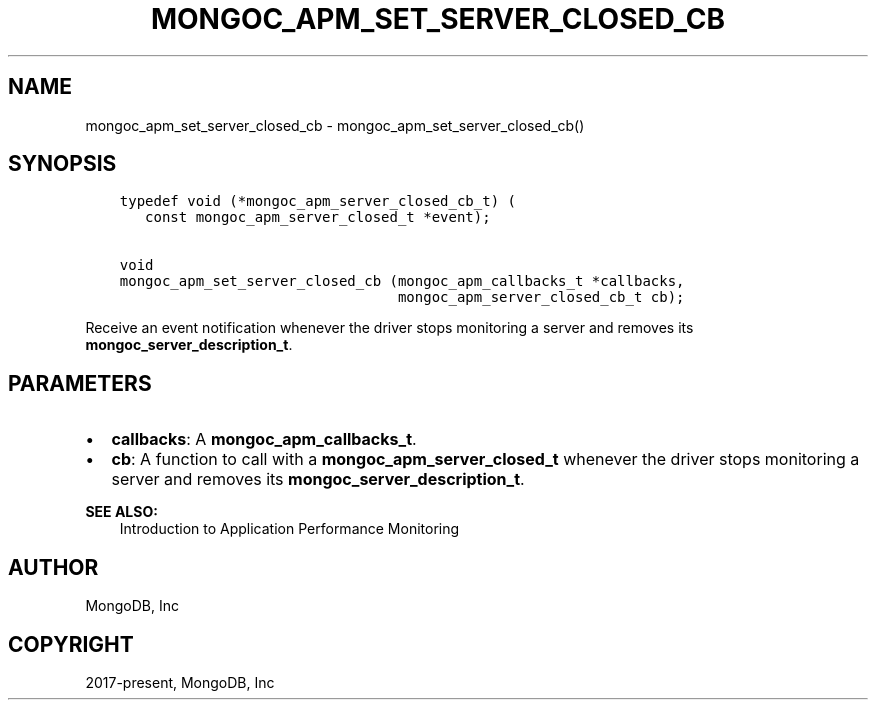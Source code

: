 .\" Man page generated from reStructuredText.
.
.TH "MONGOC_APM_SET_SERVER_CLOSED_CB" "3" "Aug 16, 2021" "1.19.0" "libmongoc"
.SH NAME
mongoc_apm_set_server_closed_cb \- mongoc_apm_set_server_closed_cb()
.
.nr rst2man-indent-level 0
.
.de1 rstReportMargin
\\$1 \\n[an-margin]
level \\n[rst2man-indent-level]
level margin: \\n[rst2man-indent\\n[rst2man-indent-level]]
-
\\n[rst2man-indent0]
\\n[rst2man-indent1]
\\n[rst2man-indent2]
..
.de1 INDENT
.\" .rstReportMargin pre:
. RS \\$1
. nr rst2man-indent\\n[rst2man-indent-level] \\n[an-margin]
. nr rst2man-indent-level +1
.\" .rstReportMargin post:
..
.de UNINDENT
. RE
.\" indent \\n[an-margin]
.\" old: \\n[rst2man-indent\\n[rst2man-indent-level]]
.nr rst2man-indent-level -1
.\" new: \\n[rst2man-indent\\n[rst2man-indent-level]]
.in \\n[rst2man-indent\\n[rst2man-indent-level]]u
..
.SH SYNOPSIS
.INDENT 0.0
.INDENT 3.5
.sp
.nf
.ft C
typedef void (*mongoc_apm_server_closed_cb_t) (
   const mongoc_apm_server_closed_t *event);

void
mongoc_apm_set_server_closed_cb (mongoc_apm_callbacks_t *callbacks,
                                 mongoc_apm_server_closed_cb_t cb);
.ft P
.fi
.UNINDENT
.UNINDENT
.sp
Receive an event notification whenever the driver stops monitoring a server and removes its \fBmongoc_server_description_t\fP\&.
.SH PARAMETERS
.INDENT 0.0
.IP \(bu 2
\fBcallbacks\fP: A \fBmongoc_apm_callbacks_t\fP\&.
.IP \(bu 2
\fBcb\fP: A function to call with a \fBmongoc_apm_server_closed_t\fP whenever the driver stops monitoring a server and removes its \fBmongoc_server_description_t\fP\&.
.UNINDENT
.sp
\fBSEE ALSO:\fP
.INDENT 0.0
.INDENT 3.5
.nf
Introduction to Application Performance Monitoring
.fi
.sp
.UNINDENT
.UNINDENT
.SH AUTHOR
MongoDB, Inc
.SH COPYRIGHT
2017-present, MongoDB, Inc
.\" Generated by docutils manpage writer.
.
